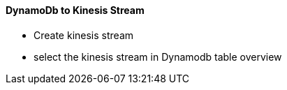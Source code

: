 ==== DynamoDb to Kinesis Stream 

* Create kinesis stream
* select the kinesis stream in Dynamodb table overview
